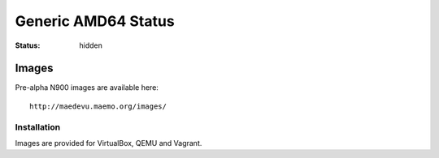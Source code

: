 Generic AMD64 Status
####################

:status: hidden

Images
======

Pre-alpha N900 images are available here::

    http://maedevu.maemo.org/images/

Installation
------------

Images are provided for VirtualBox, QEMU and Vagrant.
